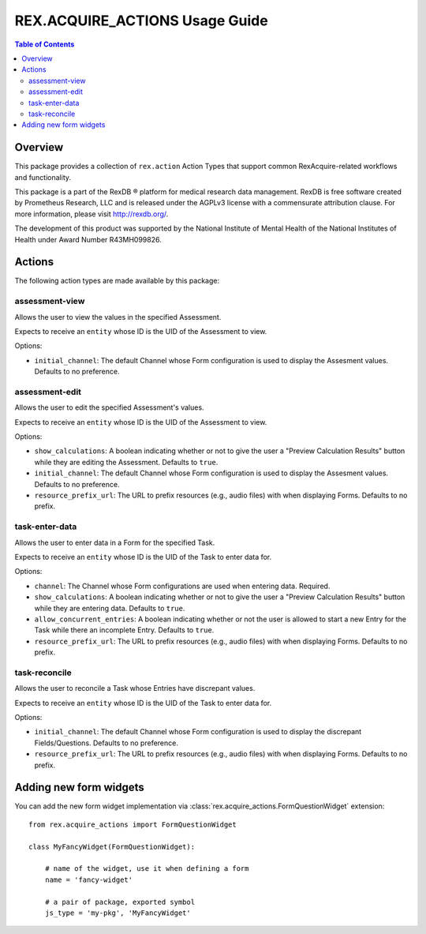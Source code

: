 *******************************
REX.ACQUIRE_ACTIONS Usage Guide
*******************************

.. contents:: Table of Contents


Overview
========

This package provides a collection of ``rex.action`` Action Types that support
common RexAcquire-related workflows and functionality.

This package is a part of the RexDB |R| platform for medical research data
management.  RexDB is free software created by Prometheus Research, LLC and is
released under the AGPLv3 license with a commensurate attribution clause.  For
more information, please visit http://rexdb.org/.

The development of this product was supported by the National Institute of
Mental Health of the National Institutes of Health under Award Number
R43MH099826.

.. |R| unicode:: 0xAE .. registered trademark sign


Actions
=======

The following action types are made available by this package:


assessment-view
---------------
Allows the user to view the values in the specified Assessment.

Expects to receive an ``entity`` whose ID is the UID of the Assessment to view.

Options:

* ``initial_channel``: The default Channel whose Form configuration is used to
  display the Assesment values. Defaults to no preference.


assessment-edit
---------------
Allows the user to edit the specified Assessment's values.

Expects to receive an ``entity`` whose ID is the UID of the Assessment to view.

Options:

* ``show_calculations``: A boolean indicating whether or not to give the user
  a "Preview Calculation Results" button while they are editing the Assessment.
  Defaults to ``true``.
* ``initial_channel``: The default Channel whose Form configuration is used to
  display the Assesment values. Defaults to no preference.
* ``resource_prefix_url``: The URL to prefix resources (e.g., audio files) with
  when displaying Forms. Defaults to no prefix.


task-enter-data
---------------
Allows the user to enter data in a Form for the specified Task.

Expects to receive an ``entity`` whose ID is the UID of the Task to enter data
for.

Options:

* ``channel``: The Channel whose Form configurations are used when entering
  data. Required.
* ``show_calculations``: A boolean indicating whether or not to give the user
  a "Preview Calculation Results" button while they are entering data.
  Defaults to ``true``.
* ``allow_concurrent_entries``: A boolean indicating whether or not the user is
  allowed to start a new Entry for the Task while there an incomplete Entry.
  Defaults to ``true``.
* ``resource_prefix_url``: The URL to prefix resources (e.g., audio files) with
  when displaying Forms. Defaults to no prefix.


task-reconcile
--------------
Allows the user to reconcile a Task whose Entries have discrepant values.

Expects to receive an ``entity`` whose ID is the UID of the Task to enter data
for.

Options:

* ``initial_channel``: The default Channel whose Form configuration is used to
  display the discrepant Fields/Questions. Defaults to no preference.
* ``resource_prefix_url``: The URL to prefix resources (e.g., audio files) with
  when displaying Forms. Defaults to no prefix.

Adding new form widgets
=======================

You can add the new form widget implementation via
:class:`rex.acquire_actions.FormQuestionWidget` extension::

    from rex.acquire_actions import FormQuestionWidget

    class MyFancyWidget(FormQuestionWidget):

        # name of the widget, use it when defining a form
        name = 'fancy-widget'

        # a pair of package, exported symbol
        js_type = 'my-pkg', 'MyFancyWidget'
